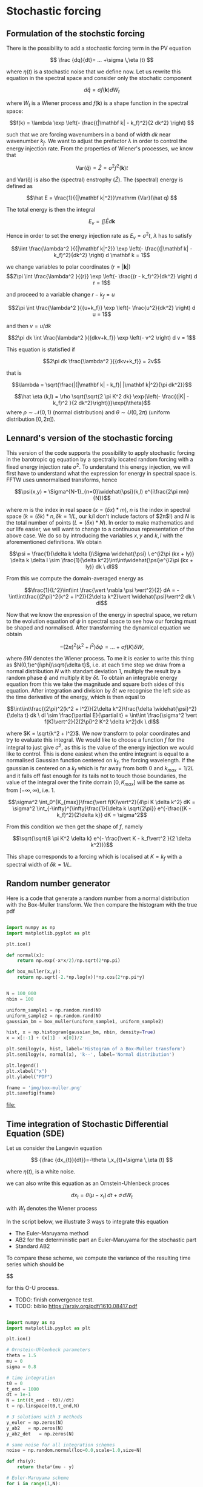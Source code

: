 #+OPTIONS: ^:nil

* Stochastic forcing
** Formulation of the stochstic forcing
There is the possibility to add a stochastic forcing term in the PV equation

$$ \frac {dq}{dt}= ... +\sigma \,\eta (t) $$

where $\eta(t)$ is a stochastic noise that we define now. Let us rewrite this equation in the spectral space and consider only the stochatic component

$$ d \hat q = \sigma f(\mathbf k) dW_t $$

where $W_t$ is a Wiener process and $f(\mathbf k)$ is a shape function in the spectral space:

$$f(k) = \lambda \exp \left(- \frac{(|\mathbf k| - k_f)^2}{2 dk^2} \right) $$

such that we are forcing wavenumbers in a band of width $dk$ near wavenumber
$k_f$. We want to adjust the prefactor $\lambda$ in order to control the energy
injection rate. From the properties of Wiener's processes, we know that

$$\mathrm {Var}(\hat q) = \hat Z = \sigma^2f^2(\mathbf k) t$$


and $\mathrm {Var(\hat q)}$ is also the (spectral) enstrophy ($\hat Z$). The
(spectral) energy is defined as

$$\hat E = \frac{1}{{|\mathbf k|^2}}\mathrm {Var}(\hat q) $$

The total energy is then the integral 

$$ E_v = \iint \hat E d \mathbf k$$

Hence in order to set the energy injection rate as $E_v = \sigma^2 t$, $\lambda$
has to satisfy

$$\iint \frac{\lambda^2 }{{|\mathbf k|^2}} \exp \left(- \frac{(|\mathbf k| - k_f)^2}{dk^2} \right) d \mathbf k = 1$$

we change variables to polar coordinates ($r = |\mathbf k|$)
$$2\pi \int \frac{\lambda^2 }{{r}} \exp \left(- \frac{(r - k_f)^2}{dk^2} \right) d r = 1$$

and proceed to a variable change $r - k_f = u$

$$2\pi \int \frac{\lambda^2 }{{u+k_f}} \exp \left(- \frac{u^2}{dk^2} \right) d u = 1$$

and then $v = u/dk$


$$2\pi dk \int \frac{\lambda^2 }{{dkv+k_f}} \exp \left(- v^2 \right) d v = 1$$

This equation is statisfied if

$$2\pi dk  \frac{\lambda^2 }{{dkv+k_f}} = 2v$$

that is

$$\lambda = \sqrt{\frac{|(|\mathbf k| - k_f)| |\mathbf k|^2}{\pi dk^2}}$$


$$\hat \eta (k,l) = \rho \sqrt{\sqrt{2 \pi K^2 dk} \exp{\left(- \frac{(|K| - k_f)^2 }{2 dk^2}\right)}}\exp{i\theta}$$
where $\rho \sim \mathcal{N}(0,1)$ (normal distribution) and $\theta \sim U(0,2\pi)$ (uniform distribution $[0,2\pi]$).\\

** Lennard's version of the stochastic forcing

This version of the code supports the possibility to apply stochastic forcing in the barotropic qg equation by a spectrally located random forcing with a fixed energy injection rate $\sigma^2$. To understand this energy injection, we will first have to understand what the expression for energy in spectral space is.\\
FFTW uses unnormalised transforms, hence

$$\psi(x,y) = \Sigma^{N-1}_{n=0}\widehat{\psi}(k,l) e^{i\frac{2\pi mn}{N}}$$

where $m$ is the index in real space ($x = (\delta x)*m$), $n$ is the index in spectral space ($k = (\delta k)*n, \delta k = 1/L$, our k/l don't include factors of $2\pi$!) and $N$ is the total number of points ($L=(\delta x) * N$). In order to make mathematics and our life easier, we will want to change to a continuous representation of the above case. We do so by introducing the variables $x,y$ and $k,l$ with the aforementioned definitions. We obtain

$$\psi = \frac{1}{\delta k \delta l}\Sigma \widehat{\psi} \ e^{i2\pi (kx + ly)} \delta k \delta l \sim \frac{1}{\delta k^2}\int\int\widehat{\psi}e^{i2\pi (kx + ly)} dk \ dl$$

From this we compute the domain-averaged energy as

$$\frac{1}{L^2}\int\int \frac{\vert \nabla \psi \vert^2}{2} dA = -\int\int\frac{(2\pi)^2(k^2 + l^2)}{2\delta k^2}\vert \widehat{\psi}\vert^2 dk \ dl$$

Now that we know the expression of the energy in spectral space, we return to the evolution equation of $\psi$ in spectral space to see how our forcing must be shaped and normalised. After transforming the dynamical equation we obtain

$$-(2\pi)^2(k^2 + l^2)\delta \psi = ... \ + \ \sigma f(K) \delta W,$$

where $\delta W$ denotes the Wiener process. To me it is easier to write this thing as $N(0,1)e^{i\phi}\sqrt{\delta t}$, i.e. at each time step we draw from a normal distribution $N$ with standart deviation $1$, multiply the result by a random phase $\phi$ and multiply it by $\delta t$. To obtain an integrable energy equation from this we take the magnitude and square both sides of this equation. After integration and division by $\delta t$ we recognise the left side as the time derivative of the energy, which is then equal to

$$\int\int\frac{(2\pi)^2(k^2 + l^2)}{2\delta k^2}\frac{\delta \widehat{\psi}^2}{\delta t} dk \ dl \sim \frac{\partial E}{\partial t} = \int\int \frac{\sigma^2 \vert f(K)\vert^2}{2(2\pi)^2 K^2 \delta k^2}dk \ dl$$

where $K = \sqrt{k^2 + l^2}$. We now transform to polar coordinates and try to evaluate this integral. We would like to choose a function $f$ for the integral to just give $\sigma^2$, as this is the value of the energy injection we would like to control. This is done easiest when the entire integrant is equal to a normalised Gaussian function centered on $k_f$, the forcing wavelength. If the gaussian is centered on a $k_f$ which is far away from both $0$ and $k_{max} = 1/2L$ and it falls off fast enough for its tails not to touch those boundaries, the value of the integral over the finite domain $[0, K_{max}]$ will be the same as from $[-\infty, \infty)$, i.e. 1.

$$\sigma^2 \int_0^{K_{max}}\frac{\vert f(K)\vert^2}{4\pi K \delta k^2} dK = \sigma^2 \int_{-\infty}^{\infty}\frac{1}{\delta k \sqrt{2\pi}} e^{-\frac{(K - k_f)^2}{2\delta k}} dK = \sigma^2$$

From this condition we then get the shape of $f$, namely

$$\sqrt{\sqrt{8 \pi K^2 \delta k} e^{- \frac{\vert K - k_f\vert^2 }{2 \delta k^2}}}$$

This shape corresponds to a forcing which is localised at $K = k_f$ with a spectral width of $\delta k = 1/L$. 

** Random number generator

Here is a code that generate a random number from a normal distribution with the
Box-Muller transform. We then compare the histogram with the true pdf


#+begin_src python :results file output :exports both 

import numpy as np
import matplotlib.pyplot as plt

plt.ion()

def normal(x):
    return np.exp(-x*x/2)/np.sqrt(2*np.pi)

def box_muller(x,y):
    return np.sqrt(-2.*np.log(x))*np.cos(2*np.pi*y)


N = 100_000
nbin = 100

uniform_sample1 = np.random.rand(N)
uniform_sample2 = np.random.rand(N)
gaussian_bm = box_muller(uniform_sample1, uniform_sample2)

hist, x = np.histogram(gaussian_bm, nbin, density=True)
x = x[:-1] + (x[1] - x[0])/2

plt.semilogy(x, hist, label='Histogram of a Box-Muller transform')
plt.semilogy(x, normal(x), 'k--', label='Normal distribution')

plt.legend()
plt.xlabel("x")
plt.ylabel("PDF")

fname = 'img/box-muller.png'
plt.savefig(fname)
#+end_src

#+RESULTS:
[[file:]]


[[file:img/box-muller.png]]


** Time integration of Stochastic Differential Equation (SDE)

Let us consider the Langevin equation

$$ {\frac {dx_{t}}{dt}}=-\theta \,x_{t}+\sigma \,\eta (t) $$

where $\eta (t)$, is a white noise.

we can also write this equation as an Ornstein-Uhlenbeck proces

$$ dx_{t}=\theta (\mu -x_{t})\,dt+\sigma \,dW_{t}$$

with  $W_{t}$ denotes the Wiener process

In the script below, we illustrate 3 ways to integrate this equation
- The Euler-Maruyama method
- AB2 for the deterministic part an Euler-Maruyama for the stochastic part
- Standard AB2 

To compare these scheme, we compute the variance of the resulting time series
which should be

$$\frac{\sigma^2}{2 \theta}

for this O-U process.

- TODO: finish convergence test.
- TODO: biblio https://arxiv.org/pdf/1610.08417.pdf


#+begin_src python :session :results output :exports both

import numpy as np
import matplotlib.pyplot as plt

plt.ion()

# Ornstein-Uhlenbeck parameters
theta = 1.5
mu = 0
sigma = 0.8

# time integration
t0 = 0
t_end = 1000
dt = 1e-1
N = int((t_end - t0)//dt)
t = np.linspace(t0,t_end,N)

# 3 solutions with 3 methods
y_euler = np.zeros(N)
y_ab2   = np.zeros(N)
y_ab2_det   = np.zeros(N)

# same noise for all integration schemes
noise = np.random.normal(loc=0.0,scale=1.0,size=N)

def rhs(y):
    return theta*(mu - y)

# Euler-Maruyama scheme
for i in range(1,N):
    y_euler[i] = y_euler[i-1] + rhs(y_euler[i-1])*dt + sigma*noise[i]*np.sqrt(dt)

# AB2 scheme for the deterministic part and E-M for the stochastic part
y_ab2[1] = y_euler[1]
for i in range(1,N):
    y_ab2[i] = y_ab2[i-1] + (3/2*rhs(y_ab2[i-1]) - 1/2*rhs(y_ab2[i-2]))*dt + sigma*noise[i]*np.sqrt(dt)

# Deterministic AB2 scheme with noise included 
def rhs2(y,noise):
    return theta*(mu - y) + sigma*noise/np.sqrt(dt)

y_ab2_det[1] = y_euler[1]
for i in range(1,N):
    y_ab2_det[i] = y_ab2_det[i-1] + (3/2*rhs2(y_ab2_det[i-1],noise[i-1]) - 1/2*rhs2(y_ab2_det[i-2], noise[i-2]))*dt

#plt.figure()
#plt.plot(t,y_euler,label='EM')
#plt.plot(t,y_ab2,label='AB2 + EM')
#plt.plot(t,y_ab2_det,label='AB2 (deterministic)')
#plt.legend()
#plt.xlim([t_end-10,t_end])


print(f'Euler-Maruyama variance: {np.var(y_euler)}')
print(f'AB2 + EM variance: {np.var(y_ab2)}')
print(f'AB2_det variance: {np.var(y_ab2_det)}')
print(f'Theoretical variance: {sigma**2/2/theta}')

#+end_src

#+RESULTS:
: Euler-Maruyama variance: 0.24758823170119107
: AB2 + EM variance: 0.23192587124964395
: AB2_det variance: 0.2855061203520143
: Theoretical variance: 0.21333333333333337


The Euler-Maruyama Scheme allows us to effectively control the energy injection (shown in the script test_energy_injection.py in the /test directory.)
